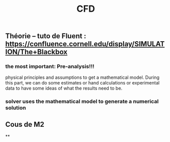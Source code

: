 #+TITLE: CFD

** Théorie --  tuto de Fluent : https://confluence.cornell.edu/display/SIMULATION/The+Blackbox
*** the most important: *Pre-analysis*!!!
 physical principles and assumptions to get a mathematical model. 
During this part, we can do some estimates or hand calculations or experimental data to have some ideas of what the results need to be.
*** solver uses the mathematical model to generate a numerical solution
** Cous de M2
**

